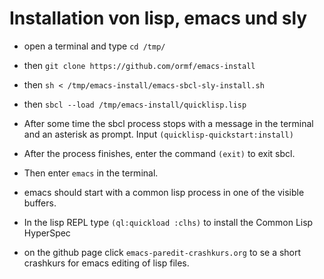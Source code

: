 * Installation von lisp, emacs und sly

  - open a terminal and type =cd /tmp/=

  - then =git clone https://github.com/ormf/emacs-install=

  - then =sh < /tmp/emacs-install/emacs-sbcl-sly-install.sh=

  - then =sbcl --load /tmp/emacs-install/quicklisp.lisp=
    
  - After some time the sbcl process stops with a message in the
    terminal and an asterisk as prompt. Input
    =(quicklisp-quickstart:install)=

  - After the process finishes, enter the command =(exit)= to exit
    sbcl.

  - Then enter =emacs= in the terminal.
  
  - emacs should start with a common lisp process in one of the
    visible buffers.

  - In the lisp REPL type =(ql:quickload :clhs)= to install the Common
    Lisp HyperSpec

  - on the github page click =emacs-paredit-crashkurs.org= to se a
    short crashkurs for emacs editing of lisp files.
